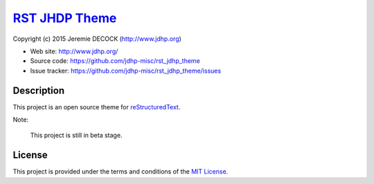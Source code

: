 =================
`RST JHDP Theme`_
=================

Copyright (c) 2015 Jeremie DECOCK (http://www.jdhp.org)


* Web site: http://www.jdhp.org/
* Source code: https://github.com/jdhp-misc/rst_jdhp_theme
* Issue tracker: https://github.com/jdhp-misc/rst_jdhp_theme/issues


Description
===========

This project is an open source theme for reStructuredText_.

Note:

    This project is still in beta stage.


License
=======

This project is provided under the terms and conditions of the
`MIT License`_.


.. _RST JHDP Theme: https://github.com/jdhp-misc/rst_jdhp_theme
.. _reStructuredText: http://docutils.sourceforge.net/rst.html
.. _MIT License: http://opensource.org/licenses/MIT

